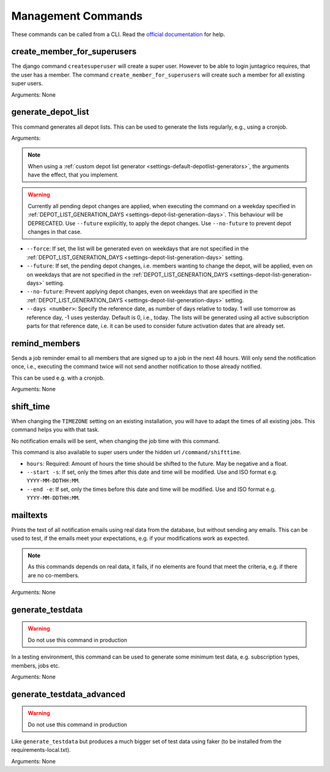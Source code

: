 Management Commands
===================

These commands can be called from a CLI.
Read the `official documentation <https://docs.djangoproject.com/en/4.2/ref/django-admin/>`_ for help.

create_member_for_superusers
----------------------------

The django command ``createsuperuser`` will create a super user. However to be able to login juntagrico requires,
that the user has a member. The command ``create_member_for_superusers`` will create such a member for all existing super users.

Arguments: None


.. _reference-generate-depot-list:

generate_depot_list
-------------------

This command generates all depot lists. This can be used to generate the lists regularly, e.g., using a cronjob.

Arguments:

.. note::
    When using a :ref:`custom depot list generator <settings-default-depotlist-generators>`, the arguments have the effect, that you implement.

.. warning::
    Currently all pending depot changes are applied, when executing the command on a weekday specified in :ref:`DEPOT_LIST_GENERATION_DAYS <settings-depot-list-generation-days>`.
    This behaviour will be DEPRECATED. Use ``--future`` explicitly, to apply the depot changes. Use ``--no-future`` to prevent depot changes in that case.

* ``--force``: If set, the list will be generated even on weekdays that are not specified in the :ref:`DEPOT_LIST_GENERATION_DAYS <settings-depot-list-generation-days>` setting.
* ``--future``: If set, the pending depot changes, i.e. members wanting to change the depot, will be applied, even on on weekdays that are not specified in the :ref:`DEPOT_LIST_GENERATION_DAYS <settings-depot-list-generation-days>` setting.
* ``--no-future``: Prevent applying depot changes, even on weekdays that are specified in the :ref:`DEPOT_LIST_GENERATION_DAYS <settings-depot-list-generation-days>` setting.
* ``--days <number>``:  Specify the reference date, as number of days relative to today. 1 will use tomorrow as reference day, -1 uses yesterday. Default is 0, i.e., today.
  The lists will be generated using all active subscription parts for that reference date, i.e. it can be used to consider future activation dates that are already set.


remind_members
--------------

Sends a job reminder email to all members that are signed up to a job in the next 48 hours.
Will only send the notification once, i.e., executing the command twice will not send another notification to those already notified.

This can be used e.g. with a cronjob.

Arguments: None

shift_time
----------

When changing the ``TIMEZONE`` setting on an existing installation,
you will have to adapt the times of all existing jobs. This command helps you with that task.

.. warning::
No notification emails will be sent, when changing the job time with this command.

This command is also available to super users under the hidden url ``/command/shifttime``.

* ``hours``: Required: Amount of hours the time should be shifted to the future. May be negative and a float.
* ``--start -s``: If set, only the times after this date and time will be modified. Use and ISO format e.g. ``YYYY-MM-DDTHH:MM``.
* ``--end -e``: If set, only the times before this date and time will be modified. Use and ISO format e.g. ``YYYY-MM-DDTHH:MM``.


mailtexts
---------

Prints the text of all notification emails using real data from the database, but without sending any emails.
This can be used to test, if the emails meet your expectations, e.g. if your modifications work as expected.

.. note::
    As this commands depends on real data, it fails, if no elements are found that meet the criteria, e.g. if there are no co-members.

Arguments: None


generate_testdata
-----------------

.. warning::
    Do not use this command in production

In a testing environment, this command can be used to generate some minimum test data, e.g. subscription types, members, jobs etc.

Arguments: None

generate_testdata_advanced
--------------------------

.. warning::
    Do not use this command in production

Like ``generate_testdata`` but produces a much bigger set of test data using faker (to be installed from the requirements-local.txt).

Arguments: None
